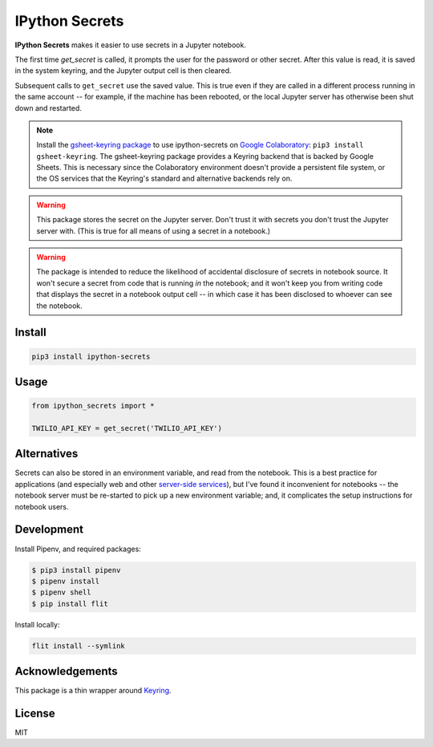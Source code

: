 IPython Secrets
===============

|PyPI version| |Doc Status| |License| |Supported Python|

**IPython Secrets** makes it easier to use secrets in a Jupyter notebook.

The first time `get_secret` is called, it prompts the user for the password or
other secret. After this value is read, it is saved in the system keyring, and
the Jupyter output cell is then cleared.

|gif1|

Subsequent calls to ``get_secret`` use the saved value. This is true even
if they are called in a different process running in the same account -- for
example, if the machine has been rebooted, or the local Jupyter server has
otherwise been shut down and restarted.

|gif2|

.. note:: Install the `gsheet-keyring package`_ to use ipython-secrets on
    `Google Colaboratory`_: ``pip3 install gsheet-keyring``. The gsheet-keyring
    package provides a Keyring backend that is backed by Google Sheets. This is
    necessary since the Colaboratory environment doesn't provide a persistent
    file system, or the OS services that the Keyring's standard and alternative
    backends rely on.

.. warning:: This package stores the secret on the Jupyter server. Don't trust
    it with secrets you don't trust the Jupyter server with. (This is true for
    all means of using a secret in a notebook.)

.. warning:: The package is intended to reduce the likelihood of accidental
    disclosure of secrets in notebook source. It won't secure a secret from code
    that is running *in* the notebook; and it won't keep you from writing code
    that displays the secret in a notebook output cell -- in which case it has
    been disclosed to whoever can see the notebook.

Install
-------

.. code:: bash

        pip3 install ipython-secrets

Usage
-----

.. code:: python

        from ipython_secrets import *

        TWILIO_API_KEY = get_secret('TWILIO_API_KEY')

Alternatives
------------

Secrets can also be stored in an environment variable, and read from the
notebook. This is a best practice for applications (and especially web and other
`server-side services`_), but I've found it inconvenient for notebooks -- the
notebook server must be re-started to pick up a new environment variable; and,
it complicates the setup instructions for notebook users.

Development
-----------

Install Pipenv, and required packages:

.. code:: bash

    $ pip3 install pipenv
    $ pipenv install
    $ pipenv shell
    $ pip install flit

Install locally:

.. code:: bash

    flit install --symlink

Acknowledgements
----------------

This package is a thin wrapper around Keyring_.

License
-------

MIT

.. |PyPI version| image:: https://img.shields.io/pypi/v/ipython-secrets.svg
    :target: https://pypi.python.org/pypi/ipython-secrets
    :alt: Latest PyPI Version
.. |Doc Status| image:: https://readthedocs.org/projects/ipython-secrets/badge/?version=latest
    :target: http://ipython-secrets.readthedocs.io/en/latest/?badge=latest
    :alt: Documentation Status
.. |License| image:: https://img.shields.io/pypi/l/ipython-secrets.svg
    :target: https://pypi.python.org/pypi/ipython-secrets
    :alt: License
.. |Supported Python| image:: https://img.shields.io/pypi/pyversions/ipython-secrets.svg
    :target: https://pypi.python.org/pypi/ipython-secrets
    :alt: Supported Python Versions

.. _API documentation: http://ipython-secrets.readthedocs.io/en/latest/?badge=latest#module-ipython_secrets

.. |gif1| image:: ./docs/images/first-time.gif
.. |gif2| image:: ./docs/images/next-time.gif

.. _Google Colaboratory: https://colab.research.google.com/
.. _Hydrogen: https://nteract.io/atom
.. _Keyring: https://pypi.python.org/pypi/keyring
.. _Nteract: https://nteract.io
.. _server-side services: https://12factor.net/
.. _gsheet-keyring package: https://pypi.org/project/gsheet-keyring/
